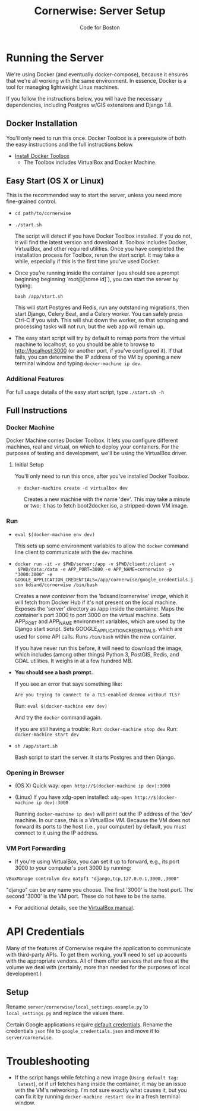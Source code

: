 #+TITLE: Cornerwise: Server Setup
#+AUTHOR: Code for Boston
#+OPTIONS: toc:nil


* Running the Server

  We're using Docker (and eventually docker-compose), because it ensures
  that we're all working with the same environment. In essence, Docker
  is a tool for managing lightweight Linux machines.

  If you follow the instructions below, you will have the necessary
  dependencies, including Postgres w/GIS extensions and Django 1.8.

** Docker Installation

   You'll only need to run this once. Docker Toolbox is a prerequisite
   of both the easy instructions and the full instructions below.

   - [[https://www.docker.com/toolbox][Install Docker Toolbox]]
     - The Toolbox includes VirtualBox and Docker Machine.

** Easy Start (OS X or Linux)

   This is the recommended way to start the server, unless you need
   more fine-grained control.

  - ~cd path/to/cornerwise~
  - ~./start.sh~

    The script will detect if you have Docker Toolbox installed. If you
    do not, it will find the latest version and download it. Toolbox
    includes Docker, VirtualBox, and other required utilities. Once you
    have completed the installation process for Toolbox, rerun the start
    script. It may take a while, especially if this is the first time
    you've used Docker.

  - Once you're running inside the container (you should see a prompt beginning
    beginning `root@[some id]`), you can start the server by typing:

    ~bash /app/start.sh~

    This will start Postgres and Redis, run any outstanding migrations, then
    start Django, Celery Beat, and a Celery worker. You can safely press Ctrl-C
    if you wish. This will shut down the worker, so that scraping and processing
    tasks will not run, but the web app will remain up.

  - The easy start script will try by default to remap ports from the
    virtual machine to localhost, so you should be able to browse to
    http://localhost:3000 (or another port, if you've configured it). If
    that fails, you can determine the IP address of the VM by opening a
    new terminal window and typing ~docker-machine ip dev~.

*** Additional Features

     For full usage details of the easy start script, type
     ~./start.sh -h~

** Full Instructions

*** Docker Machine

    Docker Machine comes Docker Toolbox. It lets you configure different
    machines, real and virtual, on which to deploy your containers. For
    the purposes of testing and development, we'll be using the
    VirtualBox driver.

**** Initial Setup

     You'll only need to run this once, after you've installed Docker
     Toolbox.

     - ~docker-machine create -d virtualbox dev~

       Creates a new machine with the name 'dev'. This may take a minute
       or two; it has to fetch boot2docker.iso, a stripped-down VM
       image.

*** Run

    - ~eval $(docker-machine env dev)~

      This sets up some environment variables to allow the ~docker~
      command line client to communicate with the ~dev~ machine.

    - ~docker run -it -v $PWD/server:/app -v $PWD/client:/client -v
      $PWD/data:/data -e APP_PORT=3000 -e APP_NAME=cornerwise -p "3000:3000" -e GOOGLE_APPLICATION_CREDENTIALS=/app/cornerwise/google_credentials.json bdsand/cornerwise /bin/bash~

      Creates a new /container/ from the 'bdsand/cornerwise' /image/,
      which it will fetch from Docker Hub if it's not present on the
      local machine. Exposes the 'server' directory as /app inside the
      container. Maps the container's port 3000 to port 3000 on the
      virtual machine. Sets APP_PORT and APP_NAME environment variables,
      which are used by the Django start script. Sets
      GOOGLE_APPLICATION_CREDENTIALS, which are used for some API calls. Runs
      ~/bin/bash~ within the new container.

      If you have never run this before, it will need to download the
      image, which includes (among other things) Python 3, PostGIS,
      Redis, and GDAL utilities. It weighs in at a few hundred MB.

    - *You should see a bash prompt.*

      If you see an error that says something like:

        ~Are you trying to connect to a TLS-enabled daemon without TLS?~

      Run: ~eval $(docker-machine env dev)~

      And try the ~docker~ command again.

      If you are still having a trouble:
       Run: ~docker-machine stop dev~
       Run: ~docker-machine start dev~

    - ~sh /app/start.sh~

      Bash script to start the server. It starts Postgres and then
      Django.

*** Opening in Browser
    - (OS X) Quick way: ~open http://$(docker-machine ip dev):3000~
    - (Linux) If you have xdg-open installed: ~xdg-open http://$(docker-machine ip dev):3000~

      Running ~docker-machine ip dev)~ will print out the IP address of
      the 'dev' machine. In our case, this is a VirtualBox VM. Because
      the VM does not forward its ports to the host (i.e., your
      computer) by default, you must connect to it using the IP address.

*** VM Port Forwarding
    - If you're using VirtualBox, you can set it up to forward, e.g., its port 3000 to your computer's port 3000 by running:

    ~VBoxManage controlvm dev natpf1 "django,tcp,127.0.0.1,3000,,3000"~

    "django" can be any name you choose. The first '3000' is the host
    port. The second '3000' is the VM port. These do not have to be the
    same.

    - For additional details, see the [[http://www.virtualbox.org/manual/ch06.html][VirtualBox manual]].

* API Credentials
  
  Many of the features of Cornerwise require the application to communicate with
  third-party APIs. To get them working, you'll need to set up accounts with the
  appropriate vendors. All of them offer services that are free at the volume we
  deal with (certainly, more than needed for the purposes of local development.)

** Setup

  Rename ~server/cornerwise/local_settings.example.py~ to ~local_settings.py~
  and replace the values there.

  Certain Google applications require [[https://developers.google.com/identity/protocols/application-default-credentials][default credentials]].  Rename the
  credentials ~json~ file to ~google_credentials.json~ and move it to
  ~server/cornerwise~.

* Troubleshooting
  - If the script hangs while fetching a new image (~Using default tag:
    latest~), or if url fetches hang inside the container, it may be an
    issue with the VM's networking. I'm not sure exactly what causes it,
    but you can fix it by running ~docker-machine restart dev~ in a
    fresh terminal window.
